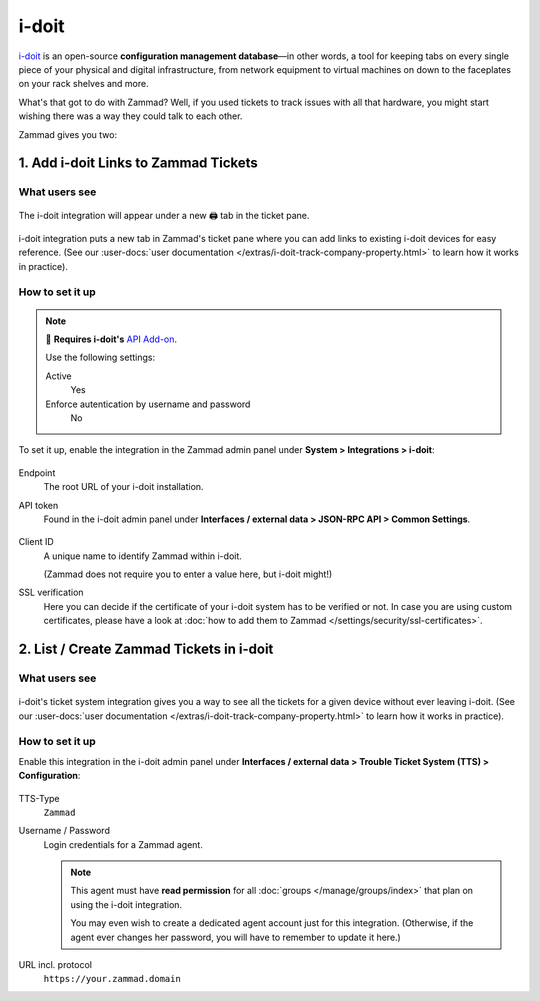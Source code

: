 i-doit
======

`i-doit <https://www.i-doit.com/>`_ is an open-source
**configuration management database**—in other words, a tool for keeping tabs
on every single piece of your physical and digital infrastructure, from network
equipment to virtual machines on down to the faceplates on your rack shelves
and more.

What's that got to do with Zammad?
Well, if you used tickets to track issues with all that hardware,
you might start wishing there was a way they could talk to each other.

Zammad gives you two:

1. Add i-doit Links to Zammad Tickets
-------------------------------------

What users see
^^^^^^^^^^^^^^

.. figure:: /images/system/integrations/i-doit/ticket-pane-demo.gif
   :alt: i-doit integration in Zammad's ticket pane
   :align: center

   The i-doit integration will appear under a new 🖨 tab in the ticket pane.

i-doit integration puts a new tab in Zammad's ticket pane
where you can add links to existing i-doit devices
for easy reference.
(See our
:user-docs:`user documentation </extras/i-doit-track-company-property.html>` to
learn how it works in practice).

How to set it up
^^^^^^^^^^^^^^^^

.. note:: 🧩 **Requires i-doit's** `API Add-on <https://www.i-doit.com/i-doit/add-ons/api-add-on/>`_.

   Use the following settings:

   Active
      Yes

   Enforce autentication by username and password
      No

To set it up, enable the integration in the Zammad admin panel
under **System > Integrations > i-doit**:

.. figure:: /images/system/integrations/i-doit/settings.png
   :alt: i-doit settings within the integration pages
   :align: center

Endpoint
   The root URL of your i-doit installation.

API token
   Found in the i-doit admin panel
   under **Interfaces / external data > JSON-RPC API > Common Settings**.

   .. figure:: /images/system/integrations/i-doit/api-configuration.png
      :alt: i-doit administration interface with API configuration
      :align: center
      :width: 80%

Client ID
   A unique name to identify Zammad within i-doit.

   (Zammad does not require you to enter a value here, but i-doit might!)

SSL verification
   Here you can decide if the certificate of your i-doit system has to be
   verified or not. In case you are using custom certificates, please have
   a look at :doc:`how to add them to Zammad </settings/security/ssl-certificates>`.

   .. include:: /includes/ssl-verification-warning.rst

2. List / Create Zammad Tickets in i-doit
-----------------------------------------

What users see
^^^^^^^^^^^^^^

.. figure:: /images/system/integrations/i-doit/i-doit-demo.gif
   :alt: Zammad integration in i-doit's device view
   :align: center

i-doit's ticket system integration gives you a way to see
all the tickets for a given device without ever leaving i-doit.
(See our
:user-docs:`user documentation </extras/i-doit-track-company-property.html>` to
learn how it works in practice).

How to set it up
^^^^^^^^^^^^^^^^

Enable this integration in the i-doit admin panel under
**Interfaces / external data > Trouble Ticket System (TTS) > Configuration**:

.. figure:: /images/system/integrations/i-doit/trouble-ticket-system-configuration.png
   :alt: i-doit administration interface with TTS configuration
   :align: center
   :width: 80%

TTS-Type
   ``Zammad``

Username / Password
   Login credentials for a Zammad agent.

   .. note::

      This agent must have **read permission** for all
      :doc:`groups </manage/groups/index>` that plan on using the i-doit
      integration.

      You may even wish to create a dedicated agent account just for this
      integration. (Otherwise, if the agent ever changes her password,
      you will have to remember to update it here.)

URL incl. protocol
   ``https://your.zammad.domain``
